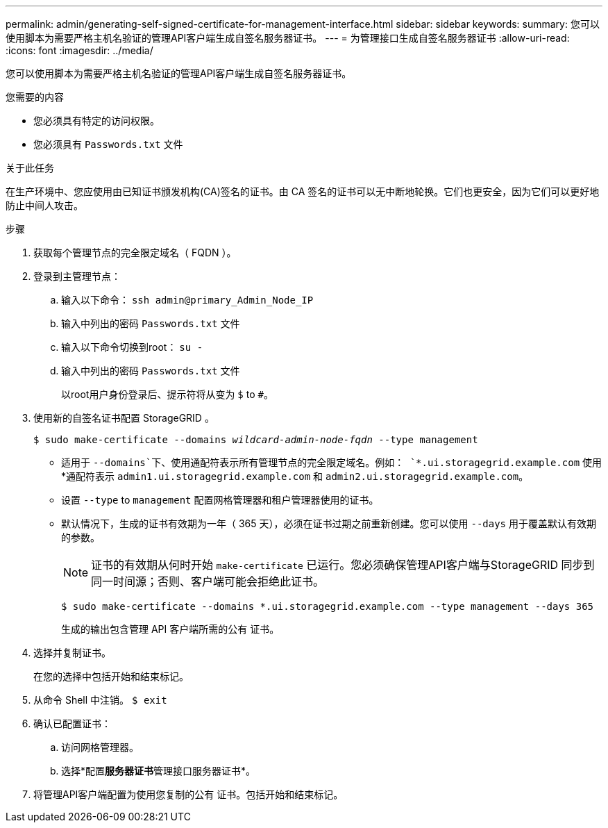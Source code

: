 ---
permalink: admin/generating-self-signed-certificate-for-management-interface.html 
sidebar: sidebar 
keywords:  
summary: 您可以使用脚本为需要严格主机名验证的管理API客户端生成自签名服务器证书。 
---
= 为管理接口生成自签名服务器证书
:allow-uri-read: 
:icons: font
:imagesdir: ../media/


[role="lead"]
您可以使用脚本为需要严格主机名验证的管理API客户端生成自签名服务器证书。

.您需要的内容
* 您必须具有特定的访问权限。
* 您必须具有 `Passwords.txt` 文件


.关于此任务
在生产环境中、您应使用由已知证书颁发机构(CA)签名的证书。由 CA 签名的证书可以无中断地轮换。它们也更安全，因为它们可以更好地防止中间人攻击。

.步骤
. 获取每个管理节点的完全限定域名（ FQDN ）。
. 登录到主管理节点：
+
.. 输入以下命令： `ssh admin@primary_Admin_Node_IP`
.. 输入中列出的密码 `Passwords.txt` 文件
.. 输入以下命令切换到root： `su -`
.. 输入中列出的密码 `Passwords.txt` 文件
+
以root用户身份登录后、提示符将从变为 `$` to `#`。



. 使用新的自签名证书配置 StorageGRID 。
+
`$ sudo make-certificate --domains _wildcard-admin-node-fqdn_ --type management`

+
** 适用于 `--domains`下、使用通配符表示所有管理节点的完全限定域名。例如： `*.ui.storagegrid.example.com` 使用*通配符表示 `admin1.ui.storagegrid.example.com` 和 `admin2.ui.storagegrid.example.com`。
** 设置 `--type` to `management` 配置网格管理器和租户管理器使用的证书。
** 默认情况下，生成的证书有效期为一年（ 365 天），必须在证书过期之前重新创建。您可以使用 `--days` 用于覆盖默认有效期的参数。
+

NOTE: 证书的有效期从何时开始 `make-certificate` 已运行。您必须确保管理API客户端与StorageGRID 同步到同一时间源；否则、客户端可能会拒绝此证书。

+
 $ sudo make-certificate --domains *.ui.storagegrid.example.com --type management --days 365
+
生成的输出包含管理 API 客户端所需的公有 证书。



. 选择并复制证书。
+
在您的选择中包括开始和结束标记。

. 从命令 Shell 中注销。 `$ exit`
. 确认已配置证书：
+
.. 访问网格管理器。
.. 选择*配置**服务器证书**管理接口服务器证书*。


. 将管理API客户端配置为使用您复制的公有 证书。包括开始和结束标记。

